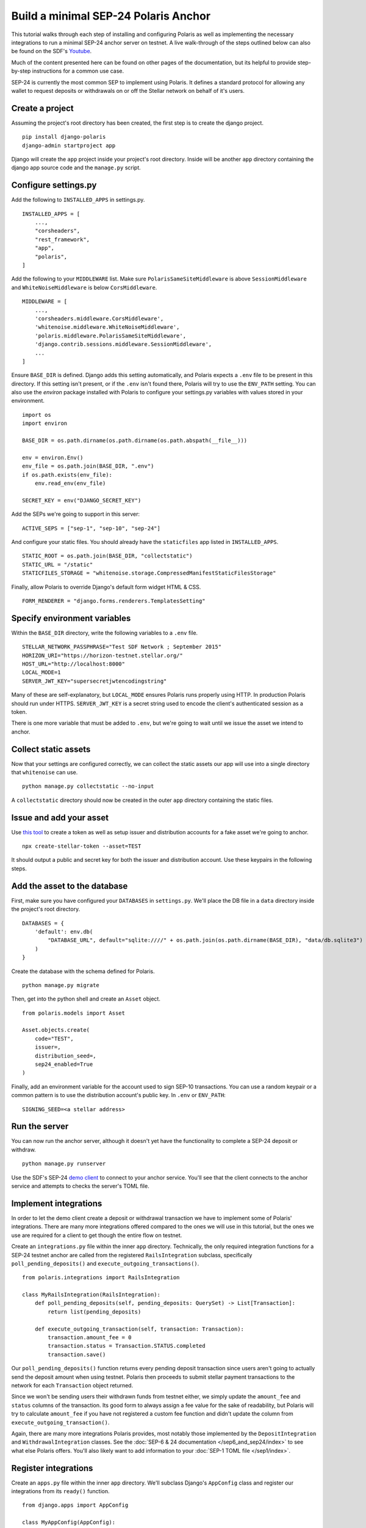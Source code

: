 =====================================
Build a minimal SEP-24 Polaris Anchor
=====================================

.. _Youtube: https://www.youtube.com/watch?v=Mrgdvk1oRoA&t=2265s

This tutorial walks through each step of installing and configuring Polaris as well as implementing the necessary integrations to run a minimal SEP-24 anchor server on testnet. A live walk-through of the steps outlined below can also be found on the SDF's `Youtube`_.

Much of the content presented here can be found on other pages of the documentation, but its helpful to provide step-by-step instructions for a common use case.

SEP-24 is currently the most common SEP to implement using Polaris. It defines a standard protocol for allowing any wallet to request deposits or withdrawals on or off the Stellar network on behalf of it's users.

Create a project
------------------

Assuming the project's root directory has been created, the first step is to create the django project.
::

    pip install django-polaris
    django-admin startproject app

Django will create the ``app`` project inside your project's root directory. Inside will be another ``app``
directory containing the django app source code and the ``manage.py`` script.

Configure settings.py
---------------------

Add the following to ``INSTALLED_APPS`` in settings.py.
::

    INSTALLED_APPS = [
        ...,
        "corsheaders",
        "rest_framework",
        "app",
        "polaris",
    ]

Add the following to your ``MIDDLEWARE`` list. Make sure ``PolarisSameSiteMiddleware`` is
above ``SessionMiddleware`` and ``WhiteNoiseMiddleware`` is below ``CorsMiddleware``.
::

    MIDDLEWARE = [
        ...,
        'corsheaders.middleware.CorsMiddleware',
        'whitenoise.middleware.WhiteNoiseMiddleware',
        'polaris.middleware.PolarisSameSiteMiddleware',
        'django.contrib.sessions.middleware.SessionMiddleware',
        ...
    ]

Ensure ``BASE_DIR`` is defined. Django adds this setting automatically, and Polaris expects a ``.env`` file to be present in this directory. If this setting isn't present, or if the ``.env`` isn't found there, Polaris will try to use the ``ENV_PATH`` setting. You can also use the `environ` package installed with Polaris to configure your settings.py variables with values stored in your environment.
::

    import os
    import environ

    BASE_DIR = os.path.dirname(os.path.dirname(os.path.abspath(__file__)))

    env = environ.Env()
    env_file = os.path.join(BASE_DIR, ".env")
    if os.path.exists(env_file):
        env.read_env(env_file)

    SECRET_KEY = env("DJANGO_SECRET_KEY")

Add the SEPs we're going to support in this server:
::

    ACTIVE_SEPS = ["sep-1", "sep-10", "sep-24"]

And configure your static files. You should already have the ``staticfiles`` app listed in ``INSTALLED_APPS``.
::

    STATIC_ROOT = os.path.join(BASE_DIR, "collectstatic")
    STATIC_URL = "/static"
    STATICFILES_STORAGE = "whitenoise.storage.CompressedManifestStaticFilesStorage"

Finally, allow Polaris to override Django's default form widget HTML & CSS.
::

    FORM_RENDERER = "django.forms.renderers.TemplatesSetting"

Specify environment variables
-----------------------------

Within the ``BASE_DIR`` directory, write the following variables to a ``.env`` file.
::

    STELLAR_NETWORK_PASSPHRASE="Test SDF Network ; September 2015"
    HORIZON_URI="https://horizon-testnet.stellar.org/"
    HOST_URL="http://localhost:8000"
    LOCAL_MODE=1
    SERVER_JWT_KEY="supersecretjwtencodingstring"

Many of these are self-explanatory, but ``LOCAL_MODE`` ensures Polaris runs properly using HTTP. In production Polaris should run under HTTPS. ``SERVER_JWT_KEY`` is a secret string used to encode the client's authenticated session as a token.

There is one more variable that must be added to ``.env``, but we're going to wait until we issue the asset we intend to anchor.

Collect static assets
---------------------

Now that your settings are configured correctly, we can collect the static assets our app will use into a single directory that ``whitenoise`` can use.
::

    python manage.py collectstatic --no-input

A ``collectstatic`` directory should now be created in the outer ``app`` directory containing the static files.

Issue and add your asset
------------------------

.. _`this tool`: https://github.com/stellar/create-stellar-token

Use `this tool`_ to create a token as well as setup issuer and distribution accounts for a fake asset we're going to anchor.
::

    npx create-stellar-token --asset=TEST

It should output a public and secret key for both the issuer and distribution account. Use these keypairs in the following steps.

Add the asset to the database
-----------------------------

First, make sure you have configured your ``DATABASES`` in ``settings.py``. We'll place the DB file in a ``data`` directory inside the project's root directory.
::

    DATABASES = {
        'default': env.db(
            "DATABASE_URL", default="sqlite:////" + os.path.join(os.path.dirname(BASE_DIR), "data/db.sqlite3")
        )
    }

Create the database with the schema defined for Polaris.
::

    python manage.py migrate

Then, get into the python shell and create an ``Asset`` object.
::

    from polaris.models import Asset

    Asset.objects.create(
        code="TEST",
        issuer=,
        distribution_seed=,
        sep24_enabled=True
    )

Finally, add an environment variable for the account used to sign SEP-10 transactions. You can use a random keypair or a common pattern is to use the distribution account's public key. In ``.env`` or ``ENV_PATH``:
::

    SIGNING_SEED=<a stellar address>

Run the server
--------------

.. _`demo client`: https://sep24.stellar.org

You can now run the anchor server, although it doesn't yet have the functionality to complete a SEP-24 deposit or withdraw.
::

    python manage.py runserver

Use the SDF's SEP-24 `demo client`_ to connect to your anchor service. You'll see that the client connects to the anchor service and attempts to checks the server's TOML file.

Implement integrations
----------------------

In order to let the demo client create a deposit or withdrawal transaction we have to implement some of Polaris' integrations. There are many more integrations offered compared to the ones we will use in this tutorial, but the ones we use are required for a client to get though the entire flow on testnet.

Create an ``integrations.py`` file within the inner ``app`` directory. Technically, the only required integration functions for a SEP-24 testnet anchor are called from the registered ``RailsIntegration`` subclass, specifically ``poll_pending_deposits()`` and ``execute_outgoing_transactions()``.
::

    from polaris.integrations import RailsIntegration

    class MyRailsIntegration(RailsIntegration):
        def poll_pending_deposits(self, pending_deposits: QuerySet) -> List[Transaction]:
            return list(pending_deposits)

        def execute_outgoing_transaction(self, transaction: Transaction):
            transaction.amount_fee = 0
            transaction.status = Transaction.STATUS.completed
            transaction.save()

Our ``poll_pending_deposits()`` function returns every pending deposit transaction since users aren't going to actually send the deposit amount when using testnet. Polaris then proceeds to submit stellar payment transactions to the network for each ``Transaction`` object returned.

Since we won't be sending users their withdrawn funds from testnet either, we simply update the ``amount_fee`` and ``status`` columns of the transaction. Its good form to always assign a fee value for the sake of readability, but Polaris will try to calculate ``amount_fee`` if you have not registered a custom fee function and didn't update the column from ``execute_outgoing_transaction()``.

Again, there are many more integrations Polaris provides, most notably those implemented by the ``DepositIntegration`` and ``WithdrawalIntegration`` classes. See the :doc:`SEP-6 & 24 documentation </sep6_and_sep24/index>` to see what else Polaris offers. You'll also likely want to add information to your :doc:`SEP-1 TOML file </sep1/index>`.

Register integrations
---------------------

Create an ``apps.py`` file within the inner ``app`` directory. We'll subclass Django's ``AppConfig`` class and register our integrations from its ``ready()`` function.
::

    from django.apps import AppConfig

    class MyAppConfig(AppConfig):
        name = "app"

        def ready(self):
            from polaris.integrations import register_integrations
            from .integrations import MyRailsIntegration

            register_integrations(
                rails=MyRailsIntegration()
            )

Now we need to tell Django where to find our `AppConfig` subclass. Create or update the ``__init__.py`` file within the inner ``app`` directory and add the following:
::

    default_app_config = "app.apps.MyAppConfig"

Polaris should now use your rails integrations, but these integration functions are not called from the web server process that we ran with the ``runserver`` command.

Run the SEP-24 service
----------------------

.. _`docker-compose`: https://docs.docker.com/compose/

Polaris is a multi-process application, and ``poll_pending_deposits()`` and ``execute_outgoing_transation()`` are both called from their own process so that calling one is not delayed by calling the other. An easy way to run multi-process applications is with docker-compose_.

First, create a ``requirements.txt`` file in the project's root directory:
::

    pip freeze > requirements.txt

Now, lets write a simple ``Dockerfile`` in the project's root directory:
::

    FROM python:3.7-slim-buster

    RUN apt-get update && apt-get install -y build-essential
    WORKDIR /home
    RUN mkdir /home/data
    COPY app /home/app/
    COPY .env requirements.txt /home/

    RUN pip install -r requirements.txt && python /home/app/manage.py collectstatic --no-input

    CMD python /home/app/manage.py runserver --nostatic 0.0.0.0:8000

Write the following to a ``docker-compose.yml`` file within the project's root directory:
::

    version: "3"

    services:
      server:
        container_name: "test-server"
        build: .
        volumes:
          - ./data:/home/data
        ports:
          - "8000:8000"
        command: python app/manage.py runserver --nostatic 0.0.0.0:8000
      execute_outgoing_transactions:
        container_name: "test-execute_outgoing_transactions"
        build: .
        volumes:
          - ./data:/home/data
        command: python app/manage.py execute_outgoing_transactions --loop
      check_trustlines:
        container_name: "test-check_trustlines"
        build: .
        columns:
          - ./data:/home/data
        ports:
          - "8000:8000"
        command: python app/manage.py check_trustlines --loop
      watch_transaction:
        container_name: "test-watch_transactions"
        build: .
        volumes:
          - ./data:/home/data
        command: python app/manage.py watch_transactions
      poll_pending_deposits:
        container_name: "test-poll_pending_deposits"
        build: .
        volumes:
          - ./data:/home/data
        command: python app/manage.py poll_pending_deposits --loop

You'll notice we're also running the ``watch_transaction`` process. This Polaris CLI command streams payment transactions from every anchored asset's distribution account and updates the transaction's status to ``pending_anchor``. The ``execute_outgoing_transactions`` command then periodically queries for ``pending_anchor`` transactions so the funds withdrawn from Stellar can be sent off-chain to the user.

Additionally, we're going to run the ``check_trustlines`` command. This Polaris command periodically checks the accounts that requested deposits but can't receive our payment due to lacking a trustline to our asset.

Polaris comes with other commands that we won't run in this tutorial. For example, the ``poll_outgoing_transactions`` Polaris CLI command could periodically check if the funds sent off-chain were received by the user and update the status to ``completed`` if so. You should do this on mainnet if your payment rails take some time before the user receives the funds sent off-chain.

Now that our multi-process application is defined, lets build and run the containers:
::

    docker-compose build
    docker-compose up

You should now be able to successfully deposit and withdraw funds on testnet using the SDF's demo client via SEP-24.

What to read next
-----------------

If you want to continue building your SEP-24 server, some useful sections of the documentation are listed below.

- :ref:`Adding information to the SEP-1 TOML file <sep1_integrations>`

- :ref:`Collection & validating KYC data <sep24_integrations>`

- :ref:`Customizing Polaris' static assets <static_assets>`

- :ref:`Customizing transaction fee calculation <fee_integration>`

Otherwise, check out the documentation page for each additional step you want to implement.

